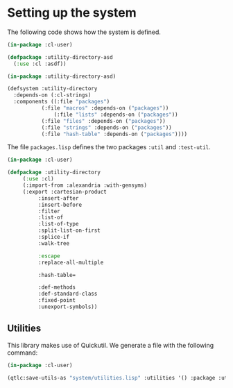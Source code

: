 #+property: header-args :comments link :tangle-mode (identity #o400) :results output silent :mkdirp yes

* Setting up the system

The following code shows how the system is defined.  

#+begin_src lisp :tangle "system/utility-directory.asd" :mkdirp yes
(in-package :cl-user)

(defpackage :utility-directory-asd
  (:use :cl :asdf))

(in-package :utility-directory-asd)

(defsystem :utility-directory
  :depends-on (:cl-strings)
  :components ((:file "packages")
	       (:file "macros" :depends-on ("packages"))
               (:file "lists" :depends-on ("packages"))
	       (:file "files" :depends-on ("packages"))
	       (:file "strings" :depends-on ("packages"))
	       (:file "hash-table" :depends-on ("packages"))))
#+end_src

The file ~packages.lisp~ defines the two packages ~:util~ and
~:test-util~.

#+begin_src lisp :tangle "system/packages.lisp" :mkdirp yes
(in-package :cl-user)

(defpackage :utility-directory
     (:use :cl)
     (:import-from :alexandria :with-gensyms)
     (:export :cartesian-product
	      :insert-after
	      :insert-before
	      :filter
	      :list-of
	      :list-of-type
	      :split-list-on-first
	      :splice-if
	      :walk-tree

	      :escape
	      :replace-all-multiple

	      :hash-table=

	      :def-methods
	      :def-standard-class
	      :fixed-point
	      :unexport-symbols))
#+end_src

** Utilities 

This library makes use of Quickutil.  We generate a file with the following
command:

#+begin_src lisp :tangle no
(in-package :cl-user)

(qtlc:save-utils-as "system/utilities.lisp" :utilities '() :package :utility-directory-util)
#+end_src
